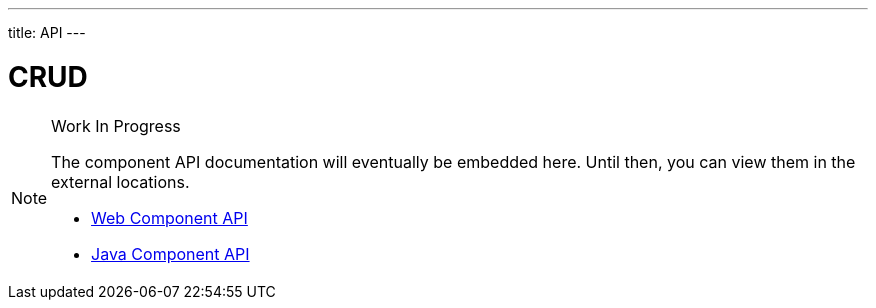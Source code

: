 ---
title: API
---

= CRUD

.Work In Progress
[NOTE]
====
The component API documentation will eventually be embedded here. Until then, you can view them in the external locations.

[.buttons]
- https://cdn.vaadin.com/vaadin-web-components/{moduleNpmVersion:vaadin-crud}/#/elements/vaadin-crud[Web Component API]
- https://vaadin.com/api/platform/{moduleMavenVersion:com.vaadin:vaadin}/com/vaadin/flow/component/crud/Crud.html[Java Component API]
====

